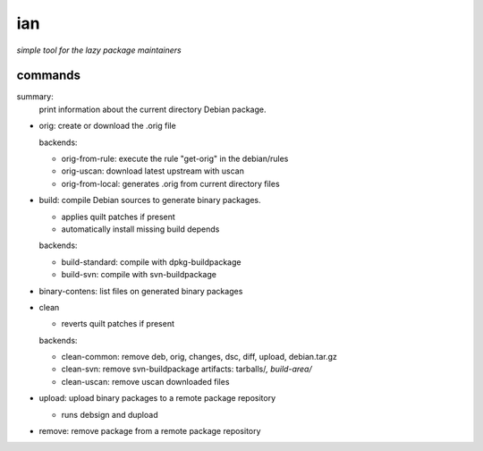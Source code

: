 ===
ian
===

*simple tool for the lazy package maintainers*




commands
========

summary:
  print information about the current directory Debian package.


* orig: create or download the .orig file

  backends:

  * orig-from-rule:  execute the rule "get-orig" in the debian/rules
  * orig-uscan:      download latest upstream with uscan
  * orig-from-local: generates .orig from current directory files


* build: compile Debian sources to generate binary packages.

  * applies quilt patches if present
  * automatically install missing build depends

  backends:

  * build-standard: compile with dpkg-buildpackage
  * build-svn:      compile with svn-buildpackage

* binary-contens: list files on generated binary packages

* clean

  * reverts quilt patches if present

  backends:

  * clean-common: remove deb, orig, changes, dsc, diff, upload, debian.tar.gz
  * clean-svn:    remove svn-buildpackage artifacts: tarballs/*, build-area/*
  * clean-uscan:  remove uscan downloaded files

* upload: upload binary packages to a remote package repository

  * runs debsign and dupload

* remove: remove package from a remote package repository

.. Local Variables:
..  coding: utf-8
..  mode: flyspell
..  ispell-local-dictionary: "american"
.. End: